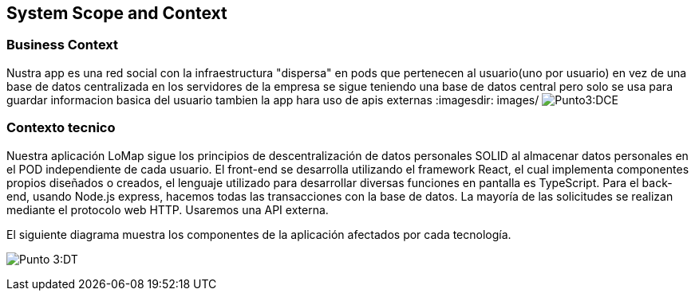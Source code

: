 [[section-system-scope-and-context]]
== System Scope and Context 

=== Business Context


Nustra app es una red social con la infraestructura "dispersa" en pods que pertenecen al usuario(uno por usuario) en vez de una base de datos centralizada en los servidores de la empresa
se sigue teniendo una base de datos central pero solo se usa para guardar informacion basica del usuario tambien la app hara uso de apis externas
:imagesdir: images/
image:diagrama contexto empresarial.png[Punto3:DCE]

=== Contexto tecnico

Nuestra aplicación LoMap sigue los principios de descentralización de datos personales SOLID al almacenar datos personales en el POD independiente de cada usuario.  
El front-end se desarrolla utilizando el framework React, el cual implementa componentes propios diseñados o creados, el lenguaje utilizado para desarrollar diversas funciones en pantalla es TypeScript.   
Para el back-end, usando Node.js express, hacemos todas las transacciones con la base de datos.  
La mayoría de las solicitudes se realizan mediante el protocolo web HTTP. Usaremos una API externa.  


El siguiente diagrama muestra los componentes de la aplicación afectados por cada tecnología.

:imagesdir: images/
image:03-documentacion2.png[Punto 3:DT]
